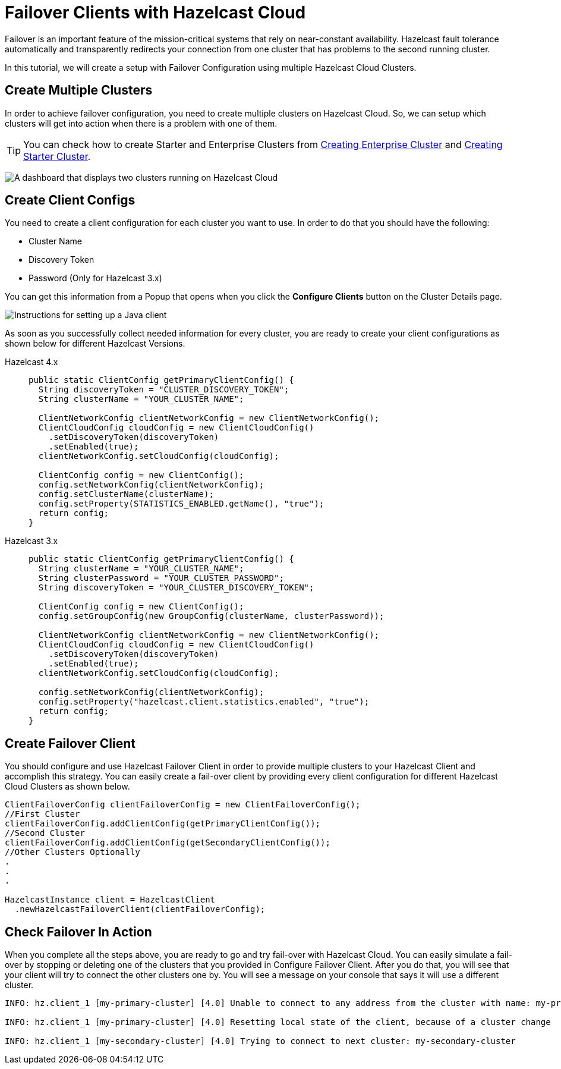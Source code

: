 = Failover Clients with Hazelcast Cloud

Failover is an important feature of the mission-critical systems that rely on near-constant availability. Hazelcast fault tolerance automatically and transparently redirects your connection from one cluster that has problems to the second running cluster.

In this tutorial, we will create a setup with Failover Configuration using multiple Hazelcast Cloud Clusters.

== Create Multiple Clusters

In order to achieve failover configuration, you need to create multiple clusters on Hazelcast Cloud. So, we can setup which clusters will get into action when there is a problem with one of them.

TIP: You can check how to create Starter and Enterprise Clusters from xref:create-enterprise-cluster.adoc[Creating Enterprise Cluster] and xref:create-starter-cluster.adoc [Creating Starter Cluster].

image:hazelcast-cloud-clusters.png[A dashboard that displays two clusters running on Hazelcast Cloud]

== Create Client Configs

You need to create a client configuration for each cluster you want to use.
In order to do that you should have the following:

- Cluster Name
- Discovery Token
- Password (Only for Hazelcast 3.x)

You can get this information from a Popup that opens when you click the *Configure Clients* button on the Cluster Details page.

image:java-client-setup.png[Instructions for setting up a Java client]

As soon as you successfully collect needed information for every cluster, you are ready to create your client configurations as shown below for different Hazelcast Versions.

[tabs] 
====
Hazelcast 4.x:: 
+ 
--
[source,java]
----
public static ClientConfig getPrimaryClientConfig() {
  String discoveryToken = "CLUSTER_DISCOVERY_TOKEN";
  String clusterName = "YOUR_CLUSTER_NAME";

  ClientNetworkConfig clientNetworkConfig = new ClientNetworkConfig();
  ClientCloudConfig cloudConfig = new ClientCloudConfig()
    .setDiscoveryToken(discoveryToken)
    .setEnabled(true);
  clientNetworkConfig.setCloudConfig(cloudConfig);

  ClientConfig config = new ClientConfig();
  config.setNetworkConfig(clientNetworkConfig);
  config.setClusterName(clusterName);
  config.setProperty(STATISTICS_ENABLED.getName(), "true");
  return config;
}
----
--
Hazelcast 3.x:: 
+ 
--
[source,java]
----
public static ClientConfig getPrimaryClientConfig() {
  String clusterName = "YOUR_CLUSTER_NAME";
  String clusterPassword = "YOUR_CLUSTER_PASSWORD";
  String discoveryToken = "YOUR_CLUSTER_DISCOVERY_TOKEN";

  ClientConfig config = new ClientConfig();
  config.setGroupConfig(new GroupConfig(clusterName, clusterPassword));

  ClientNetworkConfig clientNetworkConfig = new ClientNetworkConfig();
  ClientCloudConfig cloudConfig = new ClientCloudConfig()
    .setDiscoveryToken(discoveryToken)
    .setEnabled(true);
  clientNetworkConfig.setCloudConfig(cloudConfig);

  config.setNetworkConfig(clientNetworkConfig);
  config.setProperty("hazelcast.client.statistics.enabled", "true");
  return config;
}
----
--
==== 

== Create Failover Client

You should configure and use Hazelcast Failover Client in order to provide multiple clusters to your Hazelcast Client and accomplish this strategy. 
You can easily create a fail-over client by providing every client configuration for different Hazelcast Cloud Clusters as shown below.

[source,java]
----
ClientFailoverConfig clientFailoverConfig = new ClientFailoverConfig();
//First Cluster
clientFailoverConfig.addClientConfig(getPrimaryClientConfig());
//Second Cluster
clientFailoverConfig.addClientConfig(getSecondaryClientConfig());
//Other Clusters Optionally
.
.
.
  
HazelcastInstance client = HazelcastClient
  .newHazelcastFailoverClient(clientFailoverConfig);
----

== Check Failover In Action

When you complete all the steps above, you are ready to go and try fail-over with Hazelcast Cloud.
You can easily simulate a fail-over by stopping or deleting one of the clusters that you provided in Configure Failover Client. After you do that, you will see that your client will try to connect the other clusters one by. You will see a message on your console that says it will use a different cluster.

```
INFO: hz.client_1 [my-primary-cluster] [4.0] Unable to connect to any address from the cluster with name: my-primary-cluster. The following addresses were tried: [[-], [-]]

INFO: hz.client_1 [my-primary-cluster] [4.0] Resetting local state of the client, because of a cluster change 

INFO: hz.client_1 [my-secondary-cluster] [4.0] Trying to connect to next cluster: my-secondary-cluster
```
